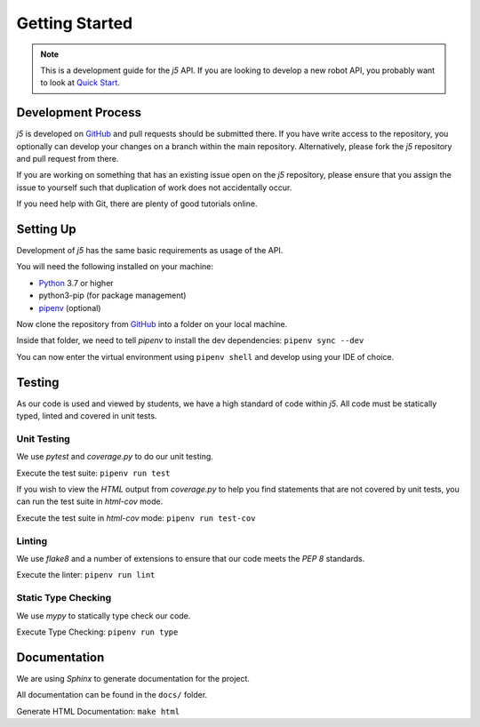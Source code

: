 Getting Started
=================

.. Note:: This is a development guide for the `j5` API.
    If you are looking to develop a new robot API, you
    probably want to look at `Quick Start`_.

Development Process
-------------------

`j5` is developed on GitHub_ and pull requests should be submitted there. If you have write access to the repository,
you optionally can develop your changes on a branch within the main repository. Alternatively, please fork the `j5`
repository and pull request from there.

If you are working on something that has an existing issue open on the `j5` repository, please ensure that you assign
the issue to yourself such that duplication of work does not accidentally occur.

If you need help with Git, there are plenty of good tutorials online.

Setting Up
----------

Development of `j5` has the same basic requirements as usage of the API.

You will need the following installed on your machine:

- Python_ 3.7 or higher
- python3-pip (for package management)
- pipenv_ (optional)

Now clone the repository from GitHub_ into a folder on your local machine.

Inside that folder, we need to tell `pipenv` to install the dev dependencies: ``pipenv sync --dev``

You can now enter the virtual environment using ``pipenv shell`` and develop using your IDE of choice.

Testing
-------

As our code is used and viewed by students, we have a high standard of code within `j5`. All code must be statically
typed, linted and covered in unit tests.

Unit Testing
~~~~~~~~~~~~

We use `pytest` and `coverage.py` to do our unit testing.

Execute the test suite: ``pipenv run test``

If you wish to view the `HTML` output from `coverage.py` to help you find statements that are not covered by unit tests,
you can run the test suite in `html-cov` mode.

Execute the test suite in `html-cov` mode: ``pipenv run test-cov``

Linting
~~~~~~~

We use `flake8` and a number of extensions to ensure that our code meets the `PEP 8` standards.

Execute the linter: ``pipenv run lint``

Static Type Checking
~~~~~~~~~~~~~~~~~~~~

We use `mypy` to statically type check our code.

Execute Type Checking: ``pipenv run type``

Documentation
-------------

We are using `Sphinx` to generate documentation for the project.

All documentation can be found in the ``docs/`` folder.

Generate HTML Documentation: ``make html``

.. _Quick Start: usage/quickstart
.. _GitHub: https://github.com/j5api/j5

.. _Python: https://www.python.org/
.. _pipenv: https://pipenv.readthedocs.io/en/latest/